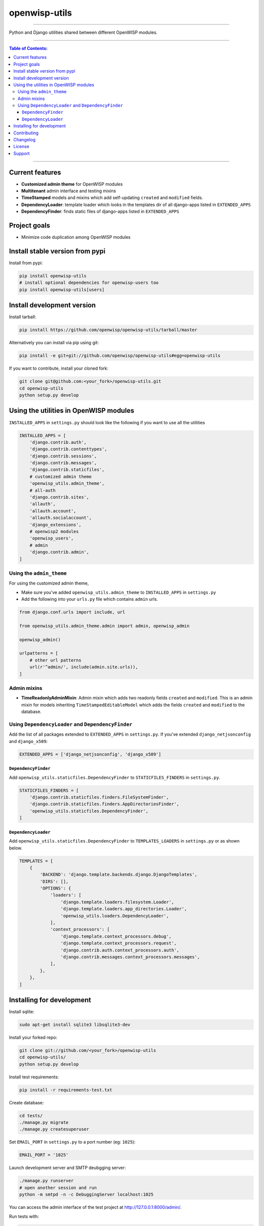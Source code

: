 openwisp-utils
==============

.. image:: https://travis-ci.org/openwisp/openwisp-utils.svg?branch=master
    :target: https://travis-ci.org/openwisp/openwisp-utils

.. image:: https://coveralls.io/repos/github/openwisp/openwisp-utils/badge.svg
    :target: https://coveralls.io/github/openwisp/openwisp-utils

.. image:: https://requires.io/github/openwisp/openwisp-utils/requirements.svg?branch=master
    :target: https://requires.io/github/openwisp/openwisp-utils/requirements/?branch=master
    :alt: Requirements Status

.. image:: https://badge.fury.io/py/openwisp-utils.svg
    :target: http://badge.fury.io/py/openwisp-utils

------------

Python and Django utilities shared between different OpenWISP modules.

------------

.. contents:: **Table of Contents**:
   :backlinks: none
   :depth: 3

------------

Current features
----------------

* **Customized admin theme** for OpenWISP modules
* **Multitenant** admin interface and testing mixins
* **TimeStamped** models and mixins which add self-updating ``created`` and ``modified`` fields.
* **DependencyLoader**: template loader which looks in the templates dir of all django-apps
  listed in ``EXTENDED_APPS``
* **DependencyFinder**: finds static files of django-apps listed in ``EXTENDED_APPS``

Project goals
-------------

* Minimize code duplication among OpenWISP modules

Install stable version from pypi
--------------------------------

Install from pypi:

.. code-block:: shell

    pip install openwisp-utils
    # install optional dependencies for openwisp-users too
    pip install openwisp-utils[users]

Install development version
---------------------------

Install tarball:

.. code-block:: shell

    pip install https://github.com/openwisp/openwisp-utils/tarball/master

Alternatively you can install via pip using git:

.. code-block:: shell

    pip install -e git+git://github.com/openwisp/openwisp-utils#egg=openwisp-utils

If you want to contribute, install your cloned fork:

.. code-block:: shell

    git clone git@github.com:<your_fork>/openwisp-utils.git
    cd openwisp-utils
    python setup.py develop

Using the utilities in OpenWISP modules
---------------------------------------

``INSTALLED_APPS`` in ``settings.py`` should look like the following if you want to use all the utilities

.. code-block:: python

    INSTALLED_APPS = [
        'django.contrib.auth',
        'django.contrib.contenttypes',
        'django.contrib.sessions',
        'django.contrib.messages',
        'django.contrib.staticfiles',
        # customized admin theme
        'openwisp_utils.admin_theme',
        # all-auth
        'django.contrib.sites',
        'allauth',
        'allauth.account',
        'allauth.socialaccount',
        'django_extensions',
        # openwisp2 modules
        'openwisp_users',
        # admin
        'django.contrib.admin',
    ]

Using the ``admin_theme``
^^^^^^^^^^^^^^^^^^^^^^^^^

For using the customized admin theme,

* Make sure you've added ``openwisp_utils.admin_theme`` to ``INSTALLED_APPS`` in ``settings.py``

* Add the following into your ``urls.py`` file which contains ``admin`` urls.

.. code-block:: python

    from django.conf.urls import include, url

    from openwisp_utils.admin_theme.admin import admin, openwisp_admin

    openwisp_admin()

    urlpatterns = [
        # other url patterns
        url(r'^admin/', include(admin.site.urls)),
    ]

Admin mixins
^^^^^^^^^^^^

* **TimeReadonlyAdminMixin**: Admin mixin which adds two readonly fields ``created`` and ``modified``. This is an admin mixin for models inheriting ``TimeStampedEditableModel`` which adds the fields ``created`` and ``modified`` to the database.

Using ``DependencyLoader`` and ``DependencyFinder``
^^^^^^^^^^^^^^^^^^^^^^^^^^^^^^^^^^^^^^^^^^^^^^^^^^^

Add the list of all packages extended to ``EXTENDED_APPS`` in ``settings.py``.
If you've extended ``django_netjsonconfig`` and ``django_x509``:

.. code-block:: python

    EXTENDED_APPS = ['django_netjsonconfig', 'django_x509']

``DependencyFinder``
~~~~~~~~~~~~~~~~~~~~

Add ``openwisp_utils.staticfiles.DependencyFinder`` to ``STATICFILES_FINDERS`` in ``settings.py``.

.. code-block:: python

    STATICFILES_FINDERS = [
        'django.contrib.staticfiles.finders.FileSystemFinder',
        'django.contrib.staticfiles.finders.AppDirectoriesFinder',
        'openwisp_utils.staticfiles.DependencyFinder',
    ]

``DependencyLoader``
~~~~~~~~~~~~~~~~~~~~

Add ``openwisp_utils.staticfiles.DependencyFinder`` to ``TEMPLATES_LOADERS`` in ``settings.py`` or as shown below.

.. code-block:: python

    TEMPLATES = [
        {
            'BACKEND': 'django.template.backends.django.DjangoTemplates',
            'DIRS': [],
            'OPTIONS': {
                'loaders': [
                    'django.template.loaders.filesystem.Loader',
                    'django.template.loaders.app_directories.Loader',
                    'openwisp_utils.loaders.DependencyLoader',
                ],
                'context_processors': [
                    'django.template.context_processors.debug',
                    'django.template.context_processors.request',
                    'django.contrib.auth.context_processors.auth',
                    'django.contrib.messages.context_processors.messages',
                ],
            },
        },
    ]

Installing for development
--------------------------

Install sqlite:

.. code-block:: shell

    sudo apt-get install sqlite3 libsqlite3-dev

Install your forked repo:

.. code-block:: shell

    git clone git://github.com/<your_fork>/openwisp-utils
    cd openwisp-utils/
    python setup.py develop

Install test requirements:

.. code-block:: shell

    pip install -r requirements-test.txt

Create database:

.. code-block:: shell

    cd tests/
    ./manage.py migrate
    ./manage.py createsuperuser

Set ``EMAIL_PORT`` in ``settings.py`` to a port number (eg: ``1025``):

.. code-block:: python

    EMAIL_PORT = '1025'

Launch development server and SMTP deubgging server:

.. code-block:: shell

    ./manage.py runserver
    # open another session and run
    python -m smtpd -n -c DebuggingServer localhost:1025

You can access the admin interface of the test project at http://127.0.0.1:8000/admin/.

Run tests with:

.. code-block:: shell

    ./runtests.py

Contributing
------------

1. Announce your intentions in the `OpenWISP Mailing List <https://groups.google.com/d/forum/openwisp>`_
   and open relavant issues using the `issue tracker <https://github.com/openwisp/openwisp-utils/issues>`_
2. Fork this repo and install the project following the
   `instructions <https://github.com/openwisp/openwisp-utils#install-development-version>`_
3. Follow `PEP8, Style Guide for Python Code`_
4. Write code and corresponding tests
5. Ensure that all tests pass and the test coverage does not decrease
6. Document your changes
7. Send a pull request

.. _PEP8, Style Guide for Python Code: http://www.python.org/dev/peps/pep-0008/

Changelog
---------

See `CHANGES <https://github.com/openwisp/openwisp-utils/blob/master/CHANGES.rst>`_.

License
-------

See `LICENSE <https://github.com/openwisp/openwisp-utils/blob/master/LICENSE>`_.

Support
-------

See `OpenWISP Support Channels <http://openwisp.org/support.html>`_.
